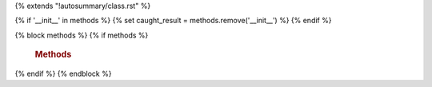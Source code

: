 ..  Licensed to the Apache Software Foundation (ASF) under one
    or more contributor license agreements.  See the NOTICE file
    distributed with this work for additional information
    regarding copyright ownership.  The ASF licenses this file
    to you under the Apache License, Version 2.0 (the
    "License"); you may not use this file except in compliance
    with the License.  You may obtain a copy of the License at

..    http://www.apache.org/licenses/LICENSE-2.0

..  Unless required by applicable law or agreed to in writing,
    software distributed under the License is distributed on an
    "AS IS" BASIS, WITHOUT WARRANTIES OR CONDITIONS OF ANY
    KIND, either express or implied.  See the License for the
    specific language governing permissions and limitations
    under the License.

{% extends "!autosummary/class.rst" %}

{% if '__init__' in methods %}
{% set caught_result = methods.remove('__init__') %}
{% endif %}

{% block methods %}
{% if methods %}

   .. rubric:: Methods

   .. autosummary::
      {% for item in methods %}
      ~{{ name }}.{{ item }}
      {%- endfor %}

{% endif %}
{% endblock %}
